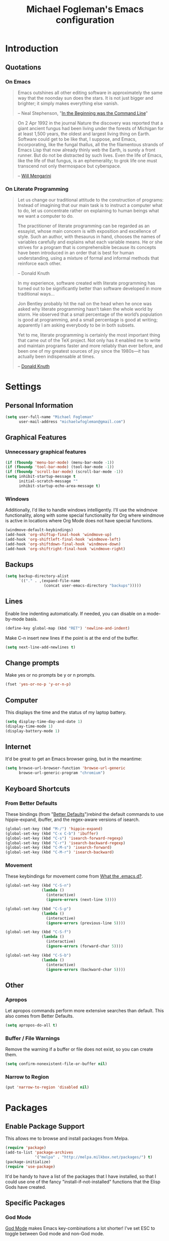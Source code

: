 #+TITLE: Michael Fogleman's Emacs configuration
#+OPTIONS: toc:4 h:4
* Introduction
** Quotations
*** On Emacs
#+begin_quote 
Emacs outshines all other editing software in approximately the same
way that the noonday sun does the stars. It is not just bigger and
brighter; it simply makes everything else vanish.

-- Neal Stephenson, "[[http://www.cryptonomicon.com/beginning.html][In the Beginning was the Command Line]]"
#+end_quote

#+begin_quote
On 2 Apr 1992 in the journal Nature the discovery was reported that a
giant ancient fungus had been living under the forests of Michigan for
at least 1,500 years, the oldest and largest living thing on
Earth. Software could get to be like that, I suppose, and Emacs,
incorporating, like the fungal thallus, all the the filamentous
strands of Emacs Lisp that now already thinly web the Earth, is surely
a front runner. But do not be distracted by such lives.  Even the life
of Emacs, like the life of that fungus, is an ephemerality; to grok
life one must transcend not only thermospace but cyberspace.

-- [[http://www.eskimo.com/~seldon/dotemacs.el][Will Mengarini]]
#+end_quote

*** On Literate Programming

#+begin_quote 
Let us change our traditional attitude to the construction of
programs: Instead of imagining that our main task is to instruct a
computer what to do, let us concentrate rather on explaining to human
beings what we want a computer to do.

The practitioner of literate programming can be regarded as an
essayist, whose main concern is with exposition and excellence of
style. Such an author, with thesaurus in hand, chooses the names of
variables carefully and explains what each variable means. He or she
strives for a program that is comprehensible because its concepts have
been introduced in an order that is best for human understanding,
using a mixture of formal and informal methods that reinforce each
other.

-- Donald Knuth
#+end_quote

#+begin_quote 
In my experience, software created with literate programming has
turned out to be significantly better than software developed in more
traditional ways...

Jon Bentley probably hit the nail on the head when he once was asked
why literate programming hasn’t taken the whole world by storm. He
observed that a small percentage of the world’s population is good at
programming, and a small percentage is good at writing; apparently I
am asking everybody to be in both subsets.

Yet to me, literate programming is certainly the most important thing
that came out of the TeX project. Not only has it enabled me to write
and maintain programs faster and more reliably than ever before, and
been one of my greatest sources of joy since the 1980s—it has actually
been indispensable at times.

-- [[http://www.informit.com/articles/article.aspx?p=1193856][Donald Knuth]]
#+end_quote
* Settings
** Personal Information
#+begin_src emacs-lisp
(setq user-full-name "Michael Fogleman"
      user-mail-address "michaelwfogleman@gmail.com")
#+end_src
** Graphical Features
*** Unnecessary graphical features
#+begin_src emacs-lisp
(if (fboundp 'menu-bar-mode) (menu-bar-mode -1))
(if (fboundp 'tool-bar-mode) (tool-bar-mode -1))
(if (fboundp 'scroll-bar-mode) (scroll-bar-mode -1))
(setq inhibit-startup-message t
      initial-scratch-message ""
      inhibit-startup-echo-area-message t)
#+end_src
*** Windows
Additionally, I'd like to handle windows intelligently. I'll use the
windmove functionality, along with some special functionality for Org
where windmove is active in locations where Org Mode does not have
special functions.

#+begin_src emacs-lisp
(windmove-default-keybindings)
(add-hook 'org-shiftup-final-hook 'windmove-up)
(add-hook 'org-shiftleft-final-hook 'windmove-left)
(add-hook 'org-shiftdown-final-hook 'windmove-down)
(add-hook 'org-shiftright-final-hook 'windmove-right)
#+end_src
** Backups
#+begin_src emacs-lisp
(setq backup-directory-alist
      `(("." . ,(expand-file-name
                 (concat user-emacs-directory "backups")))))
#+end_src
** Lines
Enable line indenting automatically. If needed, you can disable on a mode-by-mode basis.

#+begin_src emacs-lisp
(define-key global-map (kbd "RET") 'newline-and-indent)
#+end_src

Make C-n insert new lines if the point is at the end of the buffer.

#+begin_src emacs-lisp
(setq next-line-add-newlines t)
#+end_src
** Change prompts
Make yes or no prompts be y or n prompts.

#+begin_src emacs-lisp
(fset 'yes-or-no-p 'y-or-n-p)
#+end_src
** Computer
This displays the time and the status of my laptop battery.

#+begin_src emacs-lisp
(setq display-time-day-and-date 1)
(display-time-mode 1)
(display-battery-mode 1)
#+end_src
** Internet
It'd be great to get an Emacs browser going, but in the meantime:

#+begin_src emacs-lisp
(setq browse-url-browser-function 'browse-url-generic
      browse-url-generic-program "chromium")
#+end_src
** Keyboard Shortcuts
*** From Better Defaults
These bindings (from "[[https://github.com/technomancy/better-defaults][Better Defaults]]")rebind the default commands to
use hippie-expand, ibuffer, and the regex-aware versions of isearch.

#+begin_src emacs-lisp
(global-set-key (kbd "M-/") 'hippie-expand)
(global-set-key (kbd "C-x C-b") 'ibuffer)
(global-set-key (kbd "C-s") 'isearch-forward-regexp)
(global-set-key (kbd "C-r") 'isearch-backward-regexp)
(global-set-key (kbd "C-M-s") 'isearch-forward)
(global-set-key (kbd "C-M-r") 'isearch-backward)
#+end_src
*** Movement
These keybindings for movement come from [[http://whattheemacsd.com/key-bindings.el-02.html][What the .emacs.d?]].

#+begin_src emacs-lisp
(global-set-key (kbd "C-S-n")
                (lambda ()
                  (interactive)
                  (ignore-errors (next-line 5))))

(global-set-key (kbd "C-S-p")
                (lambda ()
                  (interactive)
                  (ignore-errors (previous-line 5))))

(global-set-key (kbd "C-S-f")
                (lambda ()
                  (interactive)
                  (ignore-errors (forward-char 5))))

(global-set-key (kbd "C-S-b")
                (lambda ()
                  (interactive)
                  (ignore-errors (backward-char 5))))
#+end_src
** Other
*** Apropos
Let apropos commands perform more extensive searches than
default. This also comes from Better Defaults.

#+begin_src emacs-lisp
(setq apropos-do-all t)
#+end_src
*** Buffer / File Warnings
Remove the warning if a buffer or file does not exist, so you can
create them.

#+begin_src emacs-lisp
(setq confirm-nonexistent-file-or-buffer nil)
#+end_src
*** Narrow to Region
#+begin_src emacs-lisp
(put 'narrow-to-region 'disabled nil)
#+end_src
* Packages
** Enable Package Support
This allows me to browse and install packages from Melpa.

#+begin_src emacs-lisp
(require 'package)
(add-to-list 'package-archives
             '("melpa" . "http://melpa.milkbox.net/packages/") t)
(package-initialize)
(require 'use-package)
#+end_src

It'd be handy to have a list of the packages that I have installed, so
that I could use one of the fancy "install-if-not-installed" functions
that the Elisp Gods have created.
** Specific Packages
*** God Mode
[[https://github.com/chrisdone/god-mode][God Mode]] makes Emacs key-combinations a lot shorter! I've set ESC to
toggle between God mode and non-God mode.

#+begin_src emacs-lisp
(defun my-update-cursor ()
  (setq cursor-type (if (or god-local-mode buffer-read-only)
                        'bar
                      'box)))

(use-package god-mode
  :bind (("<escape>" . god-local-mode)
        ("C-x C-1" . delete-other-windows)
        ("C-x C-2" . split-window-below)
        ("C-x C-3" . split-window-right)
        ("C-x C-0" . delete-window))
  :init
  (add-hook 'god-mode-enabled-hook 'my-update-cursor)
  (add-hook 'god-mode-disabled-hook 'my-update-cursor)
  :config
  (define-key god-local-mode-map (kbd "z") 'repeat)
  (define-key god-local-mode-map (kbd ".") 'repeat)
  (define-key god-local-mode-map (kbd "i") 'god-local-mode)
  (add-to-list 'god-exempt-major-modes 'mu4e-compose-mode)
  (add-to-list 'god-exempt-major-modes 'org-agenda-mode))
#+end_src
*** Dired
**** Dired-X
#+begin_src emacs-lisp
(use-package dired-x)
#+end_src
**** Dired Details
I like using Dired; dired-details makes it less loud.

Note that you can show or hide the details with ) and (,
respectively. If, for some reason, it becomes hard to remember this,
you can install dired-details+.

#+begin_src emacs-lisp
(use-package dired-details
  :init
  (dired-details-install))
#+end_src
*** IDO
[[http://www.masteringemacs.org/articles/2010/10/10/introduction-to-ido-mode/][IDO]] lets you interactively do things with files and buffers.

One key component below is ido-vertical-mode, which makes ido much
more attractive.

#+begin_src emacs-lisp
(setq ido-enable-flex-matching t)
(setq ido-everywhere t)
(require 'ido-vertical-mode)
(require 'ido-ubiquitous)
(require 'flx-ido)
(ido-mode 1)
(ido-vertical-mode)
(ido-ubiquitous-mode 1)
(flx-ido-mode 1)
(setq ido-use-faces nil) ;; disable ido faces to see flx highlights.
(setq ido-create-new-buffer 'always) ;; Remove warning if buffer does not exist
#+end_src

Note that there are certain program specific settings for IDO, which
are not in this section:
- Org-Mode
- ido-recentf-open function
*** Smex
Smex (Smart M-X) implements IDO functionality for the M-X window.

#+begin_src emacs-lisp
(use-package smex
  :bind (("M-x" . smex)
         ("M-X" . smex-major-mode-commands)
         ("C-c C-c M-x" . execute-extended-command))
  :init
  (smex-initialize))
#+end_src
*** Company Mode
#+begin_src emacs-lisp
(use-package company-mode
  :bind ("C-." . company-complete)
  :init 
  (global-company-mode 1)
  (define-key company-active-map (kbd "\C-n") 'company-select-next)
  (define-key company-active-map (kbd "\C-p") 'company-select-previous)
  (define-key company-active-map (kbd "\C-d") 'company-show-doc-buffer)
  (define-key company-active-map (kbd "<tab>") 'company-complete))
#+end_src
*** Ace Jump Mode
#+begin_src emacs-lisp
(use-package ace-jump-mode
  :bind ("C-c SPC" . ace-jump-mode))
#+end_src
*** Expand Region
Configured like Magnars in Emacs Rocks, [[http://emacsrocks.com/e09.html][Episode 09]].

#+begin_src emacs-lisp
(use-package expand-region
  :bind ("C-@" . er/expand-region))
(pending-delete-mode t)
#+end_src
*** Multiple Cursors
You've got to admit, [[http://emacsrocks.com/e13.html][Emacs Rocks]]. Thanks for the [[https://dl.dropboxusercontent.com/u/3968124/sacha-emacs.html#sec-1-3-3-1][code]], Sacha.

#+begin_src emacs-lisp
(use-package multiple-cursors
  :bind 
   (("C->" . mc/mark-next-like-this)
    ("C-<" . mc/mark-previous-like-this)
    ("C-*" . mc/mark-all-like-this)))
#+end_src emacs-lisp
*** Kill Ring
While "kill" might epitomize the idiosyncrasy of Emacs' vocabulary,
it's great that Emacs keeps track of what's been killed. Browse kill
ring is crucial to making that functionality visible and usable.

#+begin_src emacs-lisp
(use-package browse-kill-ring
  :bind ("C-x C-y" . browse-kill-ring))
#+end_src
*** Recent Files
Recent files is a minor mode that keeps track of which files you're
using, and provides it in some handy places.

#+begin_src emacs-lisp
(require 'recentf)
(recentf-mode t)
(setq recentf-max-saved-items 50)
#+end_src

Let's rebind find-file-read-only with ido-recent-files
functionality. The ido-recentf-open function was taken from [[http://www.masteringemacs.org/articles/2011/01/27/find-files-faster-recent-files-package/][Mastering
Emacs]].

#+begin_src emacs-lisp
(global-set-key (kbd "C-x C-r") 'ido-recentf-open)
(defun ido-recentf-open ()
  "Use `ido-completing-read' to \\[find-file] a recent file"
  (interactive)
  (if (find-file (ido-completing-read "Find recent file: " recentf-list))
      (message "Opening file...")
    (message "Aborting")))
#+end_src
*** Save Place
This comes from [[http://whattheemacsd.com/init.el-03.html][Magnars]].

#+begin_src emacs-lisp
(require 'saveplace)
(setq-default save-place t)
(setq save-place-file (expand-file-name ".places" user-emacs-directory))
#+end_src
*** Email (mu4e)
Email is pretty text-heavy... let's do that in Emacs.

I am currently using mu4e, which was indeed pretty easy to set up.
**** mu
mu4e is mu for Emacs... so we have to tell Emacs where mu is before
activating mu4e.

#+begin_src emacs-lisp
(add-to-list 'load-path "/usr/share/emacs/site-lisp/mu4e")
(require 'mu4e)
#+end_src
**** Directories
#+begin_src emacs-lisp
(setq mu4e-maildir "~/Maildir")
(setq mu4e-drafts-folder "/Gmail/[Gmail].Drafts")
(setq mu4e-sent-folder   "/Gmail/[Gmail].Sent Mail")
(setq mu4e-trash-folder  "/Gmail/[Gmail].Trash")
#+end_src
**** Receiving
Here we enable updating ('U'), and tell mu4e to update every
half-hour.

#+begin_src emacs-lisp
(setq mu4e-get-mail-command "offlineimap")
(setq mu4e-update-interval 1800)
#+end_src

**** Browsing
***** Shortcuts

You can jump to a shortcut by prefixing 'j' to the corresponding
letter, or move an email to a folder (including 'All Mail,' bound to
'a') by prefixing 'm.'

#+begin_src emacs-lisp
(setq mu4e-maildir-shortcuts
    '( ("/Gmail/INBOX"               . ?i)
       ("/Gmail/Correspondence"      . ?c)
       ("/Gmail/[Gmail].Sent Mail"   . ?s)
       ("/Gmail/[Gmail].Trash"       . ?t)
       ("/Gmail/[Gmail].All Mail"    . ?a)))
#+end_src
***** Skip Duplicates
This is useful for Gmail.

#+begin_src emacs-lisp
(setq mu4e-headers-skip-duplicates t)
#+end_src
**** Viewing
This tells mu4e to attempt to show images when viewing messages.

#+begin_src emacs-lisp
(setq mu4e-view-show-images t
      mu4e-view-image-max-width 800)
#+end_src
**** Composing
***** Signature
I already set the user name and mail address above. Here I set my
message signature.

#+begin_src emacs-lisp
(setq message-signature "MWF")
#+end_src
**** Sending
***** smtpmail

We use a stock Emacs package to send mail. It plugs into the gnutls
command line utilities, which my Arch machine has installed already.

#+begin_src emacs-lisp
(require 'smtpmail)
(setq message-send-mail-function 'smtpmail-send-it
      smtpmail-stream-type 'starttls
      smtpmail-default-smtp-server "smtp.gmail.com"
      smtpmail-smtp-server "smtp.gmail.com"
      smtpmail-smtp-service 587)
#+end_src
***** Offline Support
This creates a queue of emails to be sent with Internet access. Once
this is enabled, you can see some new options in the main view, to
toggle online/offline [m], and to send queued mail [f].

The folder /home/user/Maildir/queue/ needs to be created with the
command "mu mkdir." After that, run "touch ~/Maildir/queue/.noindex"
to make sure mu doesn't index this folder.

#+begin_src emacs-lisp
(setq smtpmail-queue-mail  nil
      smtpmail-queue-dir  "/home/michael/Maildir/queue/cur")
#+end_src
**** Other Set Up
Don't save message to Sent Messages, Gmail/IMAP takes care of this.

#+begin_src emacs-lisp
(setq mu4e-sent-messages-behavior 'delete)
#+end_src

To avoid keeping message buffers around, this command kills the buffer
when you press "q."

#+begin_src emacs-lisp
(setq message-kill-buffer-on-exit t)
(setq mu4e-headers-skip-duplicates t)
#+end_src
*** ERC
#+begin_src emacs-lisp
(use-package erc
  :config
  (setq erc-autojoin-channels-alist '(("freenode.net"
                                       "#emacs"))
        erc-server "irc.freenode.net"
        erc-nick "mwfogleman"))
#+end_src
*** SLIME
"Take this REPL, brother, and may it serve you well."

#+begin_src emacs-lisp
(setq inferior-lisp-program "/usr/bin/sbcl")
(setq common-lisp-hyperspec-root "file:///home/michael/ebooks/docs/HyperSpec/")
(add-to-list 'load-path "/usr/share/emacs/site-lisp/slime/")
(add-to-list 'slime-contribs 'slime-fancy)
(require 'slime-autoloads)
(require 'slime)
(slime-setup)
#+end_src
*** Magit
This code from [[http://whattheemacsd.com/setup-magit.el-01.html][Magnars]] opens magit-status in one frame, and then
restores the old window configuration when you quit.

#+begin_src emacs-lisp
(use-package magit
  :bind (("C-x g" . magit-status)
         ("<f7>" . magit-status))
  :config
  (defadvice magit-status (around magit-fullscreen activate)
    (window-configuration-to-register :magit-fullscreen)
    ad-do-it
    (delete-other-windows))

  (defun magit-quit-session ()
    "Restores the previous window configuration and kills the magit buffer"
    (interactive)
    (kill-buffer)
    (jump-to-register :magit-fullscreen))

  (define-key magit-status-mode-map (kbd "q") 'magit-quit-session))
#+end_src
*** Org Mode
**** Quotations
#+begin_quote
Org-mode does outlining, note-taking, hyperlinks, spreadsheets, TODO
lists, project planning, GTD, HTML and LaTeX authoring, all with plain
text files in Emacs.

-- [[http://article.gmane.org/gmane.emacs.orgmode/6224][Carsten Dominik]]
#+end_quote

#+begin_quote
If I hated everything about Emacs, I would still use it for org-mode.

--[[http://orgmode.org/worg/org-quotes.html][Avdi]] on Twitter
#+end_quote

#+begin_quote
...for all intents and purposes, Org-mode *is* [[http://www.taskpaper.com/][Taskpaper]]!

-- [[http://article.gmane.org/gmane.emacs.orgmode/6224][Carsten Dominik]]
#+end_quote
**** Enable
I use the stock package of org-mode as the default major mode.

#+begin_src emacs-lisp
(require 'org)
(setq default-major-mode 'org-mode)
#+end_src

I also want org-mode to be used elsewhere.

#+begin_src emacs-lisp
(add-hook 'mu4e-compose-mode-hook 'turn-on-orgstruct)
; (add-hook 'text-mode-hook 'turn-on-orgstruct)
(add-to-list 'auto-mode-alist '("\\.tid" . text-mode))
#+end_src
**** Org Variables
Here are some critical variables for Org Mode. The org-agenda-files
variable is set in Customize using the C-c [ and ] commands.

#+begin_src emacs-lisp
(setq org-directory "/home/michael/Dropbox/org/")
(setq org-log-done t)
(setq org-startup-indented t)
(setq org-startup-truncated nil)
(setq org-completion-use-ido t)
(setq org-agenda-start-on-weekday nil)
(setq org-refile-targets (quote ((nil :maxlevel . 9)
                                 (org-agenda-files :maxlevel . 9))))
(setq org-default-notes-file (concat org-directory "notes.org"))
#+end_src
**** Org Capture
Here are some settings for capture. This was some of my first ELisp!
(With the help of the [[http://orgmode.org/manual/Capture-templates.html#Capture-templates][Org-Mode manual]], of course.)

Some special capture items: I keep a log of everything that happens on
my computer, a gratitude journal, and a [[https://medium.com/p/8d6e7df7ae58][Spark]] file (which I review
periodically, scheduled with Org).

#+begin_src emacs-lisp
(setq org-capture-templates
      '(("a" "Arch Log" plain (file+datetree "~/Dropbox/arch/log")
	     "%?\n" :empty-lines 1)
	("g" "Gratitude Journal" entry (file+datetree "~/Dropbox/org/gratitude.org")
	     "* I am grateful for %?\n")
	("n" "Note" entry (file+headline "~/Dropbox/org/notes.org" "Notes")
	     "* %?\n")
	("s" "Spark" entry (file+datetree "~/Dropbox/org/spark.org" "Sparks")
             "* %?\n  %u")
        ("j" "Journal" entry (file+datetree "~/Dropbox/org/journal.org")
             "* %?\nEntered on %U\n  %i\n")
	("t" "Todo" entry (file "~/Dropbox/org/todo.org")
	     "* TODO %?\n")))
#+end_src

**** Org Keyboard Shortcuts
#+begin_src emacs-lisp
(global-set-key "\C-cl" 'org-store-link)
(global-set-key "\C-cc" 'org-capture)
(global-set-key "\C-ca" 'org-agenda)
(global-set-key "\C-cb" 'org-iswitchb)
#+end_src
**** Start Org mode on init
This opens the agenda on initiation. I still have to change buffers to
it, though, so this could be improved in the future.

#+begin_src emacs-lisp
(add-hook 'after-init-hook 'org-agenda-list)
#+end_src
*** smartparens
#+begin_src emacs-lisp
(use-package smartparens
  :bind
  (("C-M-f" . sp-forward-sexp)
   ("C-M-b" . sp-backward-sexp)
   ("C-M-d" . sp-down-sexp)
   ("C-M-a" . sp-backward-down-sexp)
   ("C-S-a" . sp-beginning-of-sexp)
   ("C-S-d" . sp-end-of-sexp)
   ("C-M-e" . sp-up-sexp)
   ("C-M-u" . sp-backward-up-sexp)
   ("C-M-t" . sp-transpose-sexp)
   ("C-M-n" . sp-next-sexp)
   ("C-M-p" . sp-previous-sexp)
   ("C-M-k" . sp-kill-sexp)
   ("C-M-w" . sp-copy-sexp)
   ("M-<delete>" . sp-unwrap-sexp)
   ("M-S-<backspace>" . sp-backward-unwrap-sexp)
   ("C-<right>" . sp-forward-slurp-sexp)
   ("C-<left>" . sp-forward-barf-sexp)
   ("C-M-<left>" . sp-backward-slurp-sexp)
   ("C-M-<right>" . sp-backward-barf-sexp)
   ("C-M-<delete>" . sp-splice-sexp-killing-forward)
   ("C-M-<backspace>" . sp-splice-sexp-killing-backward)
   ("C-]" . sp-select-next-thing-exchange)
   ("C-<left_bracket>" . sp-select-previous-thing)
   ("C-M-]" . sp-select-next-thing)
   ("M-F" . sp-forward-symbol)
   ("M-B" . sp-backward-symbol)
   ("H-t" . sp-prefix-tag-object)
   ("H-p" . sp-prefix-pair-object)
   ("H-s c" . sp-convolute-sexp)
   ("H-s a" . sp-absorb-sexp)
   ("H-s e" . sp-emit-sexp)
   ("H-s p" . sp-add-to-previous-sexp)
   ("H-s n" . sp-add-to-next-sexp)
   ("H-s j" . sp-join-sexp)
   ("H-s s" . sp-split-sexp))
  :init
  (smartparens-global-mode t)
  (show-smartparens-global-mode t)
  (require 'smartparens-config))
#+end_src
*** Diminish
#+begin_src emacs-lisp
(use-package diminish
  :init
  (diminish 'smartparens-mode)
  (diminish 'company-mode))
#+end_src
*** Key Chord mode
#+begin_src emacs-lisp
(use-package key-chord
  :init
  (progn 
    (setq key-chord-two-keys-delay .015
          key-chord-one-key-delay .020)
    (key-chord-mode 1)
    (key-chord-define-global "cg" 'undo)
    (key-chord-define-global "yp" 'other-window)
    (key-chord-define-global ";0" 'delete-window)
    (key-chord-define-global ";1" 'delete-other-windows)
    (key-chord-define-global ";2" 'split-window-below)
    (key-chord-define-global ";3"  'split-window-right)
    (key-chord-define-global ",." 'beginning-of-buffer)
    (key-chord-define-global ".p" 'end-of-buffer)
    (key-chord-define-global "jw" 'ace-jump-word-mode)
    (key-chord-define-global "jc" 'ace-jump-char-mode)
    (key-chord-define-global "jl" 'ace-jump-line-mode)
    (key-chord-define-global "xb" 'ido-switch-buffer)
    (key-chord-define-global "'-" 'ido-switch-buffer)
    (key-chord-define-global "'l" 'smex)
    (key-chord-define-global ",r" 'find-file)
    (key-chord-define-global ".c" 'ido-dired)))
#+end_src
* Functions and Macros
** Functions
*** Emacs Configuration File
This function and the corresponding keybinding allows me to rapidly
access my configuration. They are adapted from Bozhidar Batsov's [[http://emacsredux.com/blog/2013/05/18/instant-access-to-init-dot-el/][post
on Emacs Redux]].

#+begin_src emacs-lisp
(defun find-init-file ()
  "Edit my init file in another window."
  (interactive)
  ; Use mwf-init-file rather than user-init-file.
  (setq mwf-init-file "~/src/config/home/.emacs.d/michael.org")
  (find-file mwf-init-file))

(global-set-key (kbd "C-c I") 'find-init-file)
#+end_src

Relatedly, I often want to reload my init-file. This will actually use
the system-wide user-init-file variable.

#+begin_src emacs-lisp
(defun reload-init-file ()
  "Reload my init file."
  (interactive)
  (load-file user-init-file))

(global-set-key (kbd "C-c M-l") 'reload-init-file)
#+end_src
*** TiddlyWiki
I edit TiddlyWiki 5 .tid files in Emacs. This allows me to update the
metadata.

#+begin_src emacs-lisp
(defun tid-time ()
  "If called in a tiddler file, this function updates the metadata to
  reflect the modification time."
  (interactive)
  (when
      (and
       (> (length (buffer-file-name)) 4)
       (string-equal (substring (buffer-file-name) -4) ".tid"))
      (save-excursion
	(goto-char (point-min))
	(search-forward "modified: ")
	(beginning-of-line)
	(kill-line)
	(insert (format-time-string "modified: %Y%m%d%H%M%S%3N")))))
#+end_src
*** Keep In Touch
I use mi amigo [[https://github.com/benpence/][Ben]]'s [[https://github.com/benpence/keepintouch][Keep In Touch]] program. This re-implements some of
the command line utility's functionality in Elisp.

#+begin_src emacs-lisp
(defun keptintouch ()
   "Given that a keepintouchdata-file is specified on the system, try
    to set the last contacted date to today's date."
   (interactive)
   (setq kept-in-touch-contact (read-string "Who did you contact today? "))
   (save-excursion
     (find-file "/home/michael/Dropbox/keepintouch.data")
     (goto-char (point-min))
     (search-forward kept-in-touch-contact)
     (forward-line -1)
     (beginning-of-line)
     (kill-line)
     (insert (format-time-string "%Y/%m/%d"))
     (save-buffer)
     (switch-to-buffer (other-buffer))
     (kill-buffer (other-buffer)))
   (message "%s was contacted." kept-in-touch-contact))
#+end_src
*** Buffer Management
**** Open Org Agenda
I use the org-agenda. I like seeing it in full-screen.

#+begin_src emacs-lisp
(defun open-agenda ()
  "Opens the org-agenda."
  (interactive)
  (org-agenda-list)
  (delete-other-windows))
#+end_src

Let's bind this to a key-chord.

#+begin_src emacs-lisp
(key-chord-define-global "`a" 'open-agenda)
#+end_src
**** Kill All Other Buffers
#+begin_src emacs-lisp
(defun kill-other-buffers ()
   "Kill all other buffers."
   (interactive)
   (mapc 'kill-buffer (delq (current-buffer) (buffer-list))))
#+end_src
**** Kill All Dired Buffers
#+begin_src emacs-lisp
(defun kill-all-dired-buffers ()
  "Kill all dired buffers."
  (interactive)
  (save-excursion
    (let ((count 0))
      (dolist (buffer (buffer-list))
	(set-buffer buffer)
        (when (equal major-mode 'dired-mode)
	  (setq count (1+ count))
	  (kill-buffer buffer)))
      (message "Killed %i dired buffer(s)." count))))
#+end_src
** Macros
*** Org Source Block
Org-src block inserts an Org source block, and puts the cursor where
the code goes.

Note that it does not specify a language.

#+begin_src emacs-lisp
(fset 'org-src-block
   "#+begin_src\C-m#+end_src\C-a\C-m\C-p\C-p\C-e ")
#+end_src
